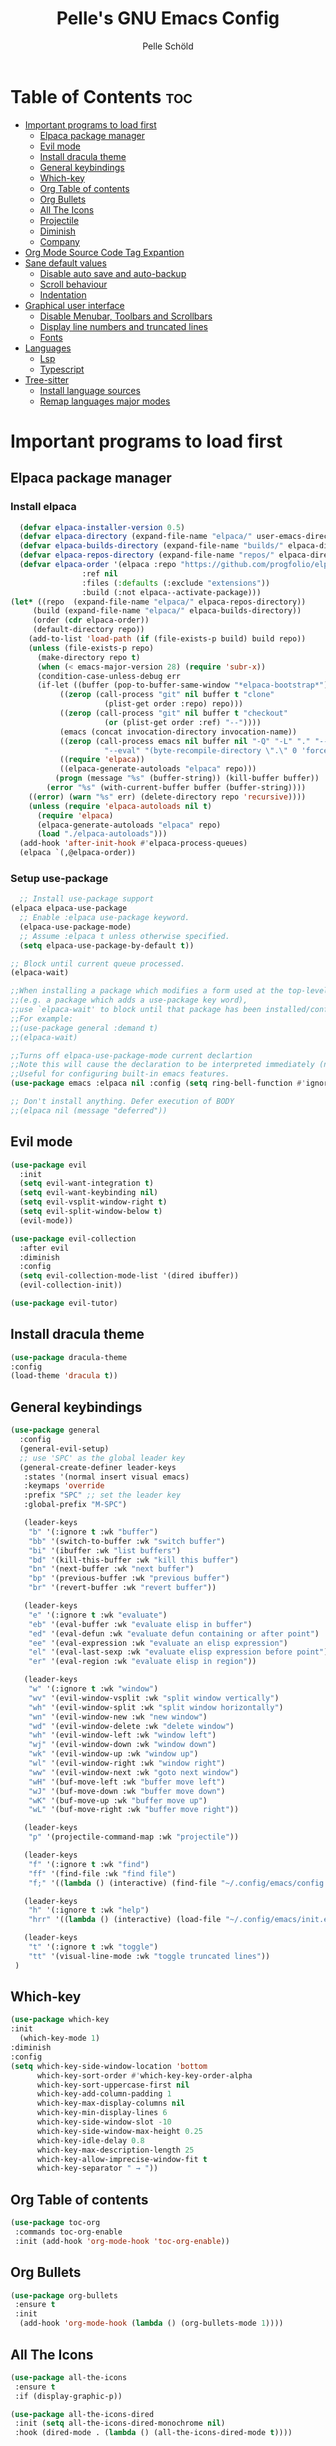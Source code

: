 #+TITLE: Pelle's GNU Emacs Config
#+AUTHOR: Pelle Schöld
#+DESCRIPTION: My Personal Emacs config
#+STARTUP: showeverything
#+OPTIONS: toc:2

* Table of Contents :toc:
- [[#important-programs-to-load-first][Important programs to load first]]
  - [[#elpaca-package-manager][Elpaca package manager]]
  - [[#evil-mode][Evil mode]]
  - [[#install-dracula-theme][Install dracula theme]]
  - [[#general-keybindings][General keybindings]]
  - [[#which-key][Which-key]]
  - [[#org-table-of-contents][Org Table of contents]]
  - [[#org-bullets][Org Bullets]]
  - [[#all-the-icons][All The Icons]]
  - [[#projectile][Projectile]]
  - [[#diminish][Diminish]]
  - [[#company][Company]]
- [[#org-mode-source-code-tag-expantion][Org Mode Source Code Tag Expantion]]
- [[#sane-default-values][Sane default values]]
  - [[#disable-auto-save-and-auto-backup][Disable auto save and auto-backup]]
  - [[#scroll-behaviour][Scroll behaviour]]
  - [[#indentation][Indentation]]
- [[#graphical-user-interface][Graphical user interface]]
  - [[#disable-menubar-toolbars-and-scrollbars][Disable Menubar, Toolbars and Scrollbars]]
  - [[#display-line-numbers-and-truncated-lines][Display line numbers and truncated lines]]
  - [[#fonts][Fonts]]
- [[#languages][Languages]]
  - [[#lsp][Lsp]]
  - [[#typescript][Typescript]]
- [[#tree-sitter][Tree-sitter]]
  - [[#install-language-sources][Install language sources]]
  - [[#remap-languages-major-modes][Remap languages major modes]]

* Important programs to load first

** Elpaca package manager

*** Install elpaca

#+begin_src emacs-lisp
  (defvar elpaca-installer-version 0.5)
  (defvar elpaca-directory (expand-file-name "elpaca/" user-emacs-directory))
  (defvar elpaca-builds-directory (expand-file-name "builds/" elpaca-directory))
  (defvar elpaca-repos-directory (expand-file-name "repos/" elpaca-directory))
  (defvar elpaca-order '(elpaca :repo "https://github.com/progfolio/elpaca.git"
				:ref nil
				:files (:defaults (:exclude "extensions"))
				:build (:not elpaca--activate-package)))
(let* ((repo  (expand-file-name "elpaca/" elpaca-repos-directory))
	 (build (expand-file-name "elpaca/" elpaca-builds-directory))
	 (order (cdr elpaca-order))
	 (default-directory repo))
    (add-to-list 'load-path (if (file-exists-p build) build repo))
    (unless (file-exists-p repo)
      (make-directory repo t)
      (when (< emacs-major-version 28) (require 'subr-x))
      (condition-case-unless-debug err
	  (if-let ((buffer (pop-to-buffer-same-window "*elpaca-bootstrap*"))
		   ((zerop (call-process "git" nil buffer t "clone"
					 (plist-get order :repo) repo)))
		   ((zerop (call-process "git" nil buffer t "checkout"
					 (or (plist-get order :ref) "--"))))
		   (emacs (concat invocation-directory invocation-name))
		   ((zerop (call-process emacs nil buffer nil "-Q" "-L" "." "--batch"
					 "--eval" "(byte-recompile-directory \".\" 0 'force)")))
		   ((require 'elpaca))
		   ((elpaca-generate-autoloads "elpaca" repo)))
	      (progn (message "%s" (buffer-string)) (kill-buffer buffer))
	    (error "%s" (with-current-buffer buffer (buffer-string))))
	((error) (warn "%s" err) (delete-directory repo 'recursive))))
    (unless (require 'elpaca-autoloads nil t)
      (require 'elpaca)
      (elpaca-generate-autoloads "elpaca" repo)
      (load "./elpaca-autoloads")))
  (add-hook 'after-init-hook #'elpaca-process-queues)
  (elpaca `(,@elpaca-order))
#+end_src

*** Setup use-package

#+begin_src emacs-lisp
  ;; Install use-package support
(elpaca elpaca-use-package
  ;; Enable :elpaca use-package keyword.
  (elpaca-use-package-mode)
  ;; Assume :elpaca t unless otherwise specified.
  (setq elpaca-use-package-by-default t))

;; Block until current queue processed.
(elpaca-wait)

;;When installing a package which modifies a form used at the top-level
;;(e.g. a package which adds a use-package key word),
;;use `elpaca-wait' to block until that package has been installed/configured.
;;For example:
;;(use-package general :demand t)
;;(elpaca-wait)

;;Turns off elpaca-use-package-mode current declartion
;;Note this will cause the declaration to be interpreted immediately (not deferred).
;;Useful for configuring built-in emacs features.
(use-package emacs :elpaca nil :config (setq ring-bell-function #'ignore))

;; Don't install anything. Defer execution of BODY
;;(elpaca nil (message "deferred"))
#+end_src

** Evil mode
#+begin_src emacs-lisp
  (use-package evil
    :init
    (setq evil-want-integration t)
    (setq evil-want-keybinding nil)
    (setq evil-vsplit-window-right t)
    (setq evil-split-window-below t)
    (evil-mode))

  (use-package evil-collection
    :after evil
    :diminish
    :config
    (setq evil-collection-mode-list '(dired ibuffer))
    (evil-collection-init))

  (use-package evil-tutor)
#+end_src

** Install dracula theme
#+begin_src emacs-lisp
    (use-package dracula-theme
	:config
	(load-theme 'dracula t))
#+end_src

** General keybindings

#+begin_src emacs-lisp
  (use-package general
    :config
    (general-evil-setup)
    ;; use 'SPC' as the global leader key
    (general-create-definer leader-keys
     :states '(normal insert visual emacs)
     :keymaps 'override
     :prefix "SPC" ;; set the leader key
     :global-prefix "M-SPC")

     (leader-keys
      "b" '(:ignore t :wk "buffer")
      "bb" '(switch-to-buffer :wk "switch buffer")
      "bi" '(ibuffer :wk "list buffers")
      "bd" '(kill-this-buffer :wk "kill this buffer")
      "bn" '(next-buffer :wk "next buffer")
      "bp" '(previous-buffer :wk "previous buffer")
      "br" '(revert-buffer :wk "revert buffer"))

     (leader-keys
      "e" '(:ignore t :wk "evaluate")
      "eb" '(eval-buffer :wk "evaluate elisp in buffer")
      "ed" '(eval-defun :wk "evaluate defun containing or after point")
      "ee" '(eval-expression :wk "evaluate an elisp expression")
      "el" '(eval-last-sexp :wk "evaluate elisp expression before point")
      "er" '(eval-region :wk "evaluate elisp in region"))

     (leader-keys
      "w" '(:ignore t :wk "window")
      "wv" '(evil-window-vsplit :wk "split window vertically")
      "wh" '(evil-window-split :wk "split window horizontally")
      "wn" '(evil-window-new :wk "new window")
      "wd" '(evil-window-delete :wk "delete window")
      "wh" '(evil-window-left :wk "window left")
      "wj" '(evil-window-down :wk "window down")
      "wk" '(evil-window-up :wk "window up")
      "wl" '(evil-window-right :wk "window right")
      "ww" '(evil-window-next :wk "goto next window")
      "wH" '(buf-move-left :wk "buffer move left")
      "wJ" '(buf-move-down :wk "buffer move down")
      "wK" '(buf-move-up :wk "buffer move up")
      "wL" '(buf-move-right :wk "buffer move right"))

     (leader-keys
      "p" '(projectile-command-map :wk "projectile"))

     (leader-keys
      "f" '(:ignore t :wk "find")
      "ff" '(find-file :wk "find file")
      "f;" '((lambda () (interactive) (find-file "~/.config/emacs/config.org")) :wk "edit emacs config"))

     (leader-keys
      "h" '(:ignore t :wk "help")
      "hrr" '((lambda () (interactive) (load-file "~/.config/emacs/init.el")) :wk "reload emacs config"))

     (leader-keys
      "t" '(:ignore t :wk "toggle")
      "tt" '(visual-line-mode :wk "toggle truncated lines"))
   )
#+end_src

** Which-key
#+begin_src emacs-lisp
  (use-package which-key
  :init
    (which-key-mode 1)
  :diminish
  :config
  (setq which-key-side-window-location 'bottom
        which-key-sort-order #'which-key-key-order-alpha
        which-key-sort-uppercase-first nil
        which-key-add-column-padding 1
        which-key-max-display-columns nil
        which-key-min-display-lines 6
        which-key-side-window-slot -10
        which-key-side-window-max-height 0.25
        which-key-idle-delay 0.8
        which-key-max-description-length 25
        which-key-allow-imprecise-window-fit t
        which-key-separator " → "))
#+end_src

** Org Table of contents
#+begin_src emacs-lisp
  (use-package toc-org
   :commands toc-org-enable
   :init (add-hook 'org-mode-hook 'toc-org-enable))
#+end_src

** Org Bullets
#+begin_src emacs-lisp
  (use-package org-bullets
   :ensure t
   :init
    (add-hook 'org-mode-hook (lambda () (org-bullets-mode 1))))
#+end_src

** All The Icons
#+begin_src emacs-lisp
  (use-package all-the-icons
   :ensure t
   :if (display-graphic-p))

  (use-package all-the-icons-dired
   :init (setq all-the-icons-dired-monochrome nil)
   :hook (dired-mode . (lambda () (all-the-icons-dired-mode t))))


#+end_src

** Projectile
#+begin_src emacs-lisp
  (use-package projectile
   :ensure t
   :diminish
   :init (projectile-mode +1))
#+end_src

** Diminish
This package implements hiding or abbreviation of the modeline displays (lighters) of minor-modes.
#+begin_src emacs-lisp
  (use-package diminish)
#+end_src

** Company
Company is used for text completion.
#+begin_src emacs-lisp
    (use-package company
     :defer 2
     :diminish
     :custom
     (company-begin-commands '(self-insert-command))
     (company-idle-delay .1)
     (company-minimum-prefix-length 2)
     (company-show-numbers t)
     (company-tooltip-align-annotations 't)
     (global-company-mode t))

    (use-package company-box
    :after company
    :diminish
    :hook (company-mode . company-box-mode))
#+end_src

* Org Mode Source Code Tag Expantion
#+begin_src emacs-lisp
  (require 'org-tempo)
#+end_src


* Sane default values
** Disable auto save and auto-backup
#+begin_src emacs-lisp
    (setq auto-save-default nil)
    (setq make-backup-files nil)
#+end_src

** Scroll behaviour
#+begin_src emacs-lisp
    (setq mouse-wheel-scroll-amount '(1 ((shift) . 1)))
    (setq mouse-wheel-progressive-speed nil)
#+end_src

** Indentation
#+begin_src emacs-lisp
    (setq indent-tabs-mode nil)
    (setq tab-width 2)
    (add-hook 'org-mode-hook (lambda () (electric-indent-local-mode -1)))
#+end_src

* Graphical user interface

** Disable Menubar, Toolbars and Scrollbars
#+begin_src emacs-lisp
    (menu-bar-mode -1)
    (tool-bar-mode -1)
    (scroll-bar-mode -1)
#+end_src

** Display line numbers and truncated lines
#+begin_src emacs-lisp
    (global-display-line-numbers-mode 1)
    (global-visual-line-mode 1)
    (setq truncate-lines t)
    (setq display-line-numbers-type 'relative)
#+end_src

** Fonts
#+begin_src emacs-lisp
    (set-face-attribute 'default nil
        :font "Fira Mono for Powerline"
        :height 140
        :weight 'medium)

    ;; Set the default font on all graphical frames.
    (add-to-list 'default-frame-alist '(font . "Fira Mono for Powerline-14"))
#+end_src

* Languages

** Lsp
#+begin_src emacs-lisp
  (use-package lsp-mode
   :commands (lsp lsp-deferred)
   :init
    (setq lsp-keymap-prefix "C-c l")
   :config
    (lsp-enable-which-key-integration t))
#+end_src

** Typescript
#+begin_src emacs-lisp
    (use-package typescript-mode
     :hook (typescript-mode . lsp-deferred)
     :config 
      (setq typescript-indent-level 2))
) 
#+end_src

* Tree-sitter

** Install language sources
#+begin_src emacs-lisp
  (setq treesit-language-source-alist
  '((css "https://github.com/tree-sitter/tree-sitter-css")
   (elisp "https://github.com/Wilfred/tree-sitter-elisp")
   (html "https://github.com/tree-sitter/tree-sitter-html")
   (javascript "https://github.com/tree-sitter/tree-sitter-javascript" "master" "src")
   (json "https://github.com/tree-sitter/tree-sitter-json")
   (markdown "https://github.com/ikatyang/tree-sitter-markdown")
   (tsx "https://github.com/tree-sitter/tree-sitter-typescript" "master" "tsx/src")
   (typescript "https://github.com/tree-sitter/tree-sitter-typescript" "master" "typescript/src")
   (yaml "https://github.com/ikatyang/tree-sitter-yaml")))

  ;; Uncomment this line when installing new language grammar
  ;;(mapc #'treesit-install-language-grammar (mapcar #'car treesit-language-source-alist))
#+end_src

** Remap languages major modes
#+begin_src emacs-lisp
(setq major-mode-remap-alist
'((yaml-mode . yaml-ts-mode)
   (bash-mode . bash-ts-mode)
   (js-mode . js-ts-mode)
   (javascript-mode . js-ts-mode)
   (js2-mode . js-ts-mode)
   (js-base-mode . js-ts-mode)
   (typescript-mode . typescript-ts-mode)
   (json-mode . json-ts-mode)
   (css-mode . css-ts-mode)
   ))
#+end_src

